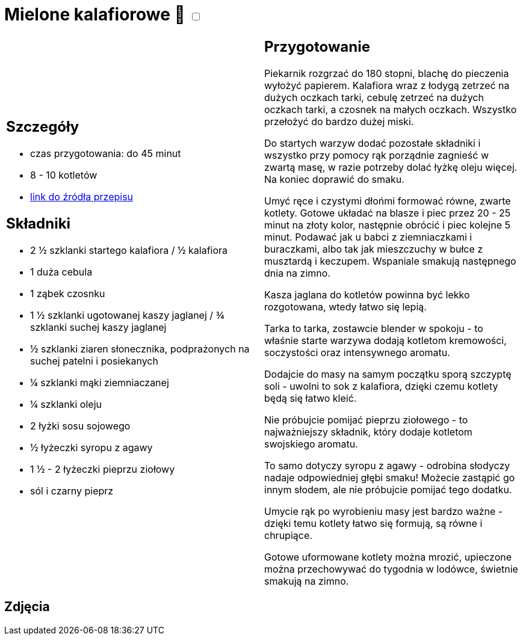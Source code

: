 = Mielone kalafiorowe 🌱 +++ <label class="switch">  <input data-status="off" type="checkbox" >  <span class="slider round"></span></label>+++ 

[cols=".<a,.<a"]
[frame=none]
[grid=none]
|===
|
== Szczegóły
* czas przygotowania: do 45 minut
* 8 - 10 kotletów
* https://www.jadlonomia.com/przepisy/mielone-kalafiorowe[link do źródła przepisu]

== Składniki
* 2 ½ szklanki startego kalafiora / ½ kalafiora
* 1 duża cebula
* 1 ząbek czosnku
* 1 ½ szklanki ugotowanej kaszy jaglanej / ¾ szklanki suchej kaszy jaglanej
* ½ szklanki ziaren słonecznika, podprażonych na suchej patelni i posiekanych
* ¼ szklanki mąki ziemniaczanej
* ¼ szklanki oleju
* 2 łyżki sosu sojowego
* ½ łyżeczki syropu z agawy
* 1 ½ - 2 łyżeczki pieprzu ziołowy
* sól i czarny pieprz

|
== Przygotowanie
Piekarnik rozgrzać do 180 stopni, blachę do pieczenia wyłożyć papierem. Kalafiora wraz z łodygą zetrzeć na dużych oczkach tarki, cebulę zetrzeć na dużych oczkach tarki, a czosnek na małych oczkach. Wszystko przełożyć do bardzo dużej miski.

Do startych warzyw dodać pozostałe składniki i wszystko przy pomocy rąk porządnie zagnieść w zwartą masę, w razie potrzeby dolać łyżkę oleju więcej. Na koniec doprawić do smaku.

Umyć ręce i czystymi dłońmi formować równe, zwarte kotlety. Gotowe układać na blasze i piec przez 20 - 25 minut na złoty kolor, następnie obrócić i piec kolejne 5 minut. Podawać jak u babci z ziemniaczkami i buraczkami, albo tak jak mieszczuchy w bułce z musztardą i keczupem. Wspaniale smakują następnego dnia na zimno.

Kasza jaglana do kotletów powinna być lekko rozgotowana, wtedy łatwo się lepią.

Tarka to tarka, zostawcie blender w spokoju - to właśnie starte warzywa dodają kotletom kremowości, soczystości oraz intensywnego aromatu.

Dodajcie do masy na samym początku sporą szczyptę soli - uwolni to sok z kalafiora, dzięki czemu kotlety będą się łatwo kleić.

Nie próbujcie pomijać pieprzu ziołowego - to najważniejszy składnik, który dodaje kotletom swojskiego aromatu.

To samo dotyczy syropu z agawy - odrobina słodyczy nadaje odpowiedniej głębi smaku! Możecie zastąpić go innym słodem, ale nie próbujcie pomijać tego dodatku.

Umycie rąk po wyrobieniu masy jest bardzo ważne - dzięki temu kotlety łatwo się formują, są równe i chrupiące.

Gotowe uformowane kotlety można mrozić, upieczone można przechowywać do tygodnia w lodówce, świetnie smakują na zimno.

|===

[.text-center]
== Zdjęcia

